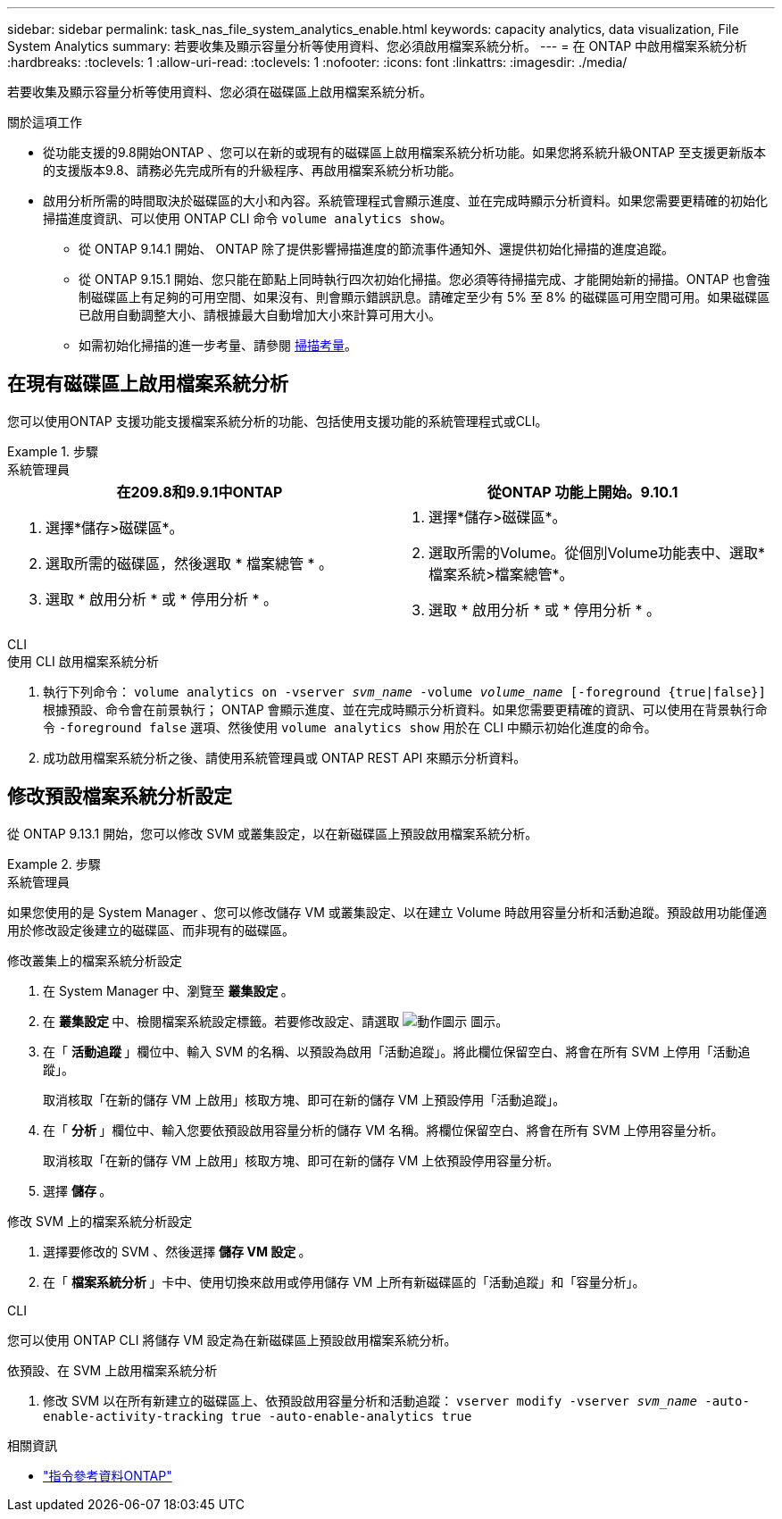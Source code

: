 ---
sidebar: sidebar 
permalink: task_nas_file_system_analytics_enable.html 
keywords: capacity analytics, data visualization, File System Analytics 
summary: 若要收集及顯示容量分析等使用資料、您必須啟用檔案系統分析。 
---
= 在 ONTAP 中啟用檔案系統分析
:hardbreaks:
:toclevels: 1
:allow-uri-read: 
:toclevels: 1
:nofooter: 
:icons: font
:linkattrs: 
:imagesdir: ./media/


[role="lead"]
若要收集及顯示容量分析等使用資料、您必須在磁碟區上啟用檔案系統分析。

.關於這項工作
* 從功能支援的9.8開始ONTAP 、您可以在新的或現有的磁碟區上啟用檔案系統分析功能。如果您將系統升級ONTAP 至支援更新版本的支援版本9.8、請務必先完成所有的升級程序、再啟用檔案系統分析功能。
* 啟用分析所需的時間取決於磁碟區的大小和內容。系統管理程式會顯示進度、並在完成時顯示分析資料。如果您需要更精確的初始化掃描進度資訊、可以使用 ONTAP CLI 命令 `volume analytics show`。
+
** 從 ONTAP 9.14.1 開始、 ONTAP 除了提供影響掃描進度的節流事件通知外、還提供初始化掃描的進度追蹤。
** 從 ONTAP 9.15.1 開始、您只能在節點上同時執行四次初始化掃描。您必須等待掃描完成、才能開始新的掃描。ONTAP 也會強制磁碟區上有足夠的可用空間、如果沒有、則會顯示錯誤訊息。請確定至少有 5% 至 8% 的磁碟區可用空間可用。如果磁碟區已啟用自動調整大小、請根據最大自動增加大小來計算可用大小。
** 如需初始化掃描的進一步考量、請參閱 xref:./file-system-analytics/considerations-concept.html#scan-considerations[掃描考量]。






== 在現有磁碟區上啟用檔案系統分析

您可以使用ONTAP 支援功能支援檔案系統分析的功能、包括使用支援功能的系統管理程式或CLI。

.步驟
[role="tabbed-block"]
====
.系統管理員
--
|===
| 在209.8和9.9.1中ONTAP | 從ONTAP 功能上開始。9.10.1 


 a| 
. 選擇*儲存>磁碟區*。
. 選取所需的磁碟區，然後選取 * 檔案總管 * 。
. 選取 * 啟用分析 * 或 * 停用分析 * 。

 a| 
. 選擇*儲存>磁碟區*。
. 選取所需的Volume。從個別Volume功能表中、選取*檔案系統>檔案總管*。
. 選取 * 啟用分析 * 或 * 停用分析 * 。


|===
--
.CLI
--
.使用 CLI 啟用檔案系統分析
. 執行下列命令：
`volume analytics on -vserver _svm_name_ -volume _volume_name_ [-foreground {true|false}]`
根據預設、命令會在前景執行； ONTAP 會顯示進度、並在完成時顯示分析資料。如果您需要更精確的資訊、可以使用在背景執行命令 `-foreground false` 選項、然後使用 `volume analytics show` 用於在 CLI 中顯示初始化進度的命令。
. 成功啟用檔案系統分析之後、請使用系統管理員或 ONTAP REST API 來顯示分析資料。


--
====


== 修改預設檔案系統分析設定

從 ONTAP 9.13.1 開始，您可以修改 SVM 或叢集設定，以在新磁碟區上預設啟用檔案系統分析。

.步驟
[role="tabbed-block"]
====
.系統管理員
--
如果您使用的是 System Manager 、您可以修改儲存 VM 或叢集設定、以在建立 Volume 時啟用容量分析和活動追蹤。預設啟用功能僅適用於修改設定後建立的磁碟區、而非現有的磁碟區。

.修改叢集上的檔案系統分析設定
. 在 System Manager 中、瀏覽至 ** 叢集設定 ** 。
. 在 ** 叢集設定 ** 中、檢閱檔案系統設定標籤。若要修改設定、請選取 image:icon_gear.gif["動作圖示"] 圖示。
. 在「 ** 活動追蹤 ** 」欄位中、輸入 SVM 的名稱、以預設為啟用「活動追蹤」。將此欄位保留空白、將會在所有 SVM 上停用「活動追蹤」。
+
取消核取「在新的儲存 VM 上啟用」核取方塊、即可在新的儲存 VM 上預設停用「活動追蹤」。

. 在「 ** 分析 ** 」欄位中、輸入您要依預設啟用容量分析的儲存 VM 名稱。將欄位保留空白、將會在所有 SVM 上停用容量分析。
+
取消核取「在新的儲存 VM 上啟用」核取方塊、即可在新的儲存 VM 上依預設停用容量分析。

. 選擇 ** 儲存 ** 。


.修改 SVM 上的檔案系統分析設定
. 選擇要修改的 SVM 、然後選擇 ** 儲存 VM 設定 ** 。
. 在「 ** 檔案系統分析 ** 」卡中、使用切換來啟用或停用儲存 VM 上所有新磁碟區的「活動追蹤」和「容量分析」。


--
.CLI
--
您可以使用 ONTAP CLI 將儲存 VM 設定為在新磁碟區上預設啟用檔案系統分析。

.依預設、在 SVM 上啟用檔案系統分析
. 修改 SVM 以在所有新建立的磁碟區上、依預設啟用容量分析和活動追蹤：
`vserver modify -vserver _svm_name_ -auto-enable-activity-tracking true -auto-enable-analytics true`


--
====
.相關資訊
* link:https://docs.netapp.com/us-en/ontap-cli/["指令參考資料ONTAP"^]

